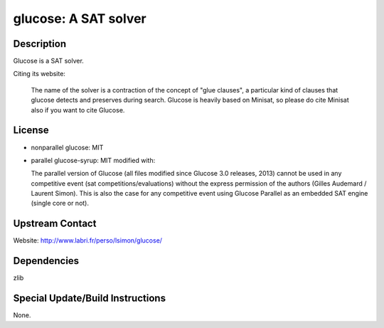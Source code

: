glucose: A SAT solver
=====================

Description
-----------

Glucose is a SAT solver.

Citing its website:

  The name of the solver is a contraction of the
  concept of "glue clauses", a particular kind of clauses that glucose
  detects and preserves during search. Glucose is heavily based on
  Minisat, so please do cite Minisat also if you want to cite Glucose.

License
-------

-  nonparallel glucose: MIT

-  parallel glucose-syrup: MIT modified with:

   The parallel version of Glucose (all files modified since Glucose 3.0
   releases, 2013) cannot be used in any competitive event (sat
   competitions/evaluations) without the express permission of the
   authors
   (Gilles Audemard / Laurent Simon). This is also the case for any
   competitive
   event using Glucose Parallel as an embedded SAT engine (single core
   or not).


Upstream Contact
----------------

Website: http://www.labri.fr/perso/lsimon/glucose/

Dependencies
------------

zlib


Special Update/Build Instructions
---------------------------------

None.
